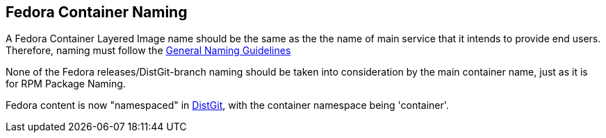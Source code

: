 == Fedora Container Naming

A Fedora Container Layered Image name should be the same as the the name of main service that it intends to provide end users.
Therefore, naming must follow the https://docs.fedoraproject.org/en-US/packaging-guidelines/Naming/[General Naming Guidelines]

None of the Fedora releases/DistGit-branch naming should be taken into consideration by the main container name, just as it is for RPM Package Naming.

Fedora content is now "namespaced" in https://src.fedoraproject.org/projects/container/%2A[DistGit], with the container namespace being 'container'.

